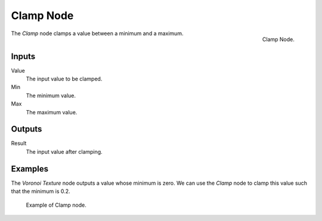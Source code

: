 .. _bpy.types.ShaderNodeClamp:

**********
Clamp Node
**********

.. figure:: /images/render_shader-nodes_converter_clamp_node.png
   :align: right

   Clamp Node.

The *Clamp* node clamps a value between a minimum and a maximum.


Inputs
======

Value
   The input value to be clamped.
Min
   The minimum value.
Max
   The maximum value.

Outputs
=======

Result
   The input value after clamping.

Examples
========

The *Voronoi Texture* node outputs a value whose minimum is zero.
We can use the *Clamp* node to clamp this value such that the minimum is 0.2.

.. figure:: /images/render_shader-nodes_converter_clamp_example.jpg

   Example of Clamp node.
